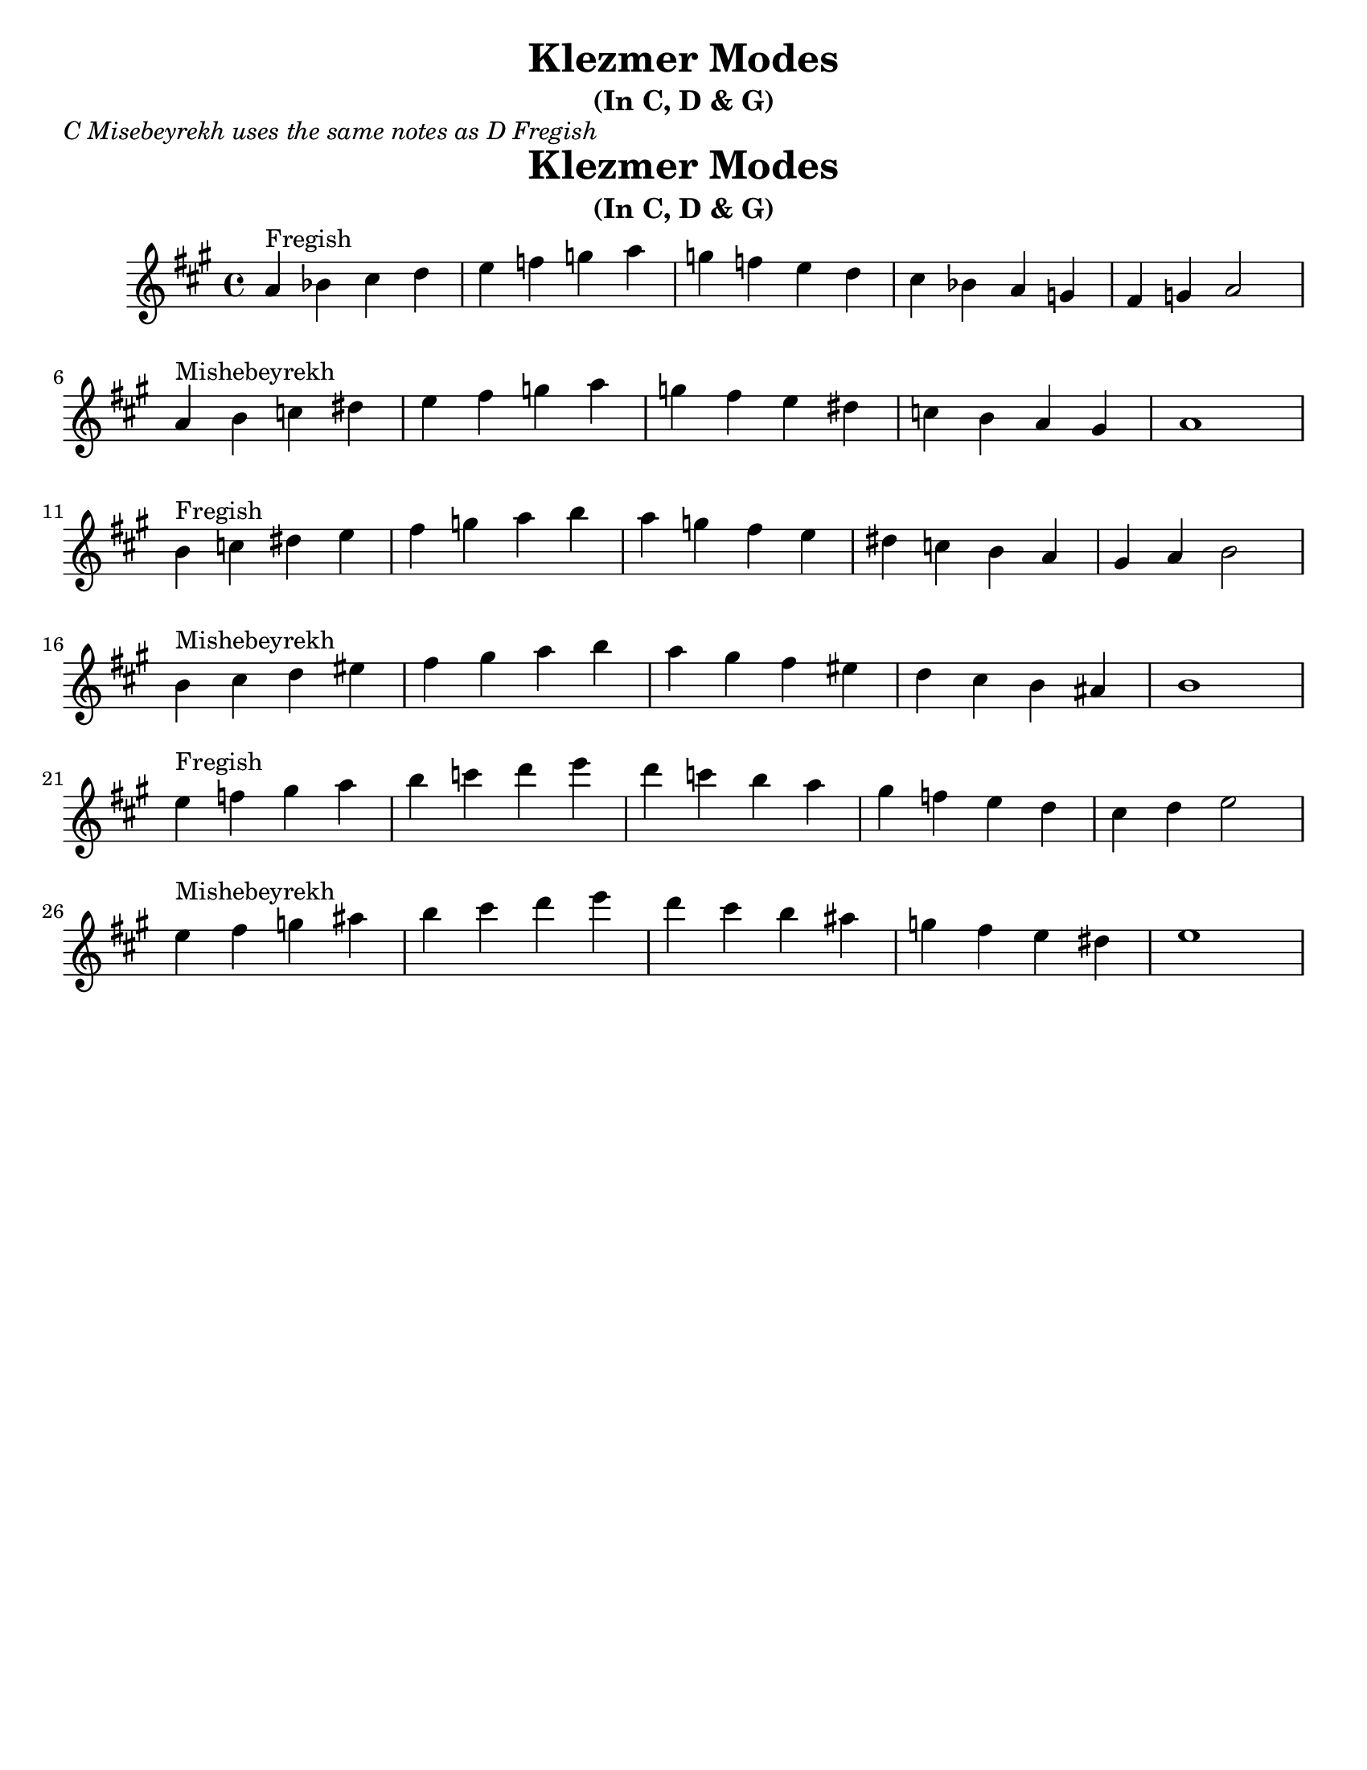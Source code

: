 \version "2.18.0"

\paper{
  tagline = ##f
  print-all-headers = ##t
  #(set-paper-size "letter")
}
\header{
  title= "Klezmer Modes"
  subtitle="(In C, D & G)"

}
\markup{ \italic "C Misebeyrekh uses the same notes as D Fregish" }
dscales = {
  b'4^"Fregish"c'' dis'' e''
  fis'' g'' a'' b''
  a'' g'' fis'' e''
  dis'' c'' b' a'
  gis' a' b'2 \break

  b'4^"Mishebeyrekh" cis'' d'' eis''|
  fis'' gis'' a'' b''|
  a'' gis'' fis'' eis''
  d'' cis'' b' ais'|
  b'1|\break
}


melody = {
  \clef treble

  \key a \major
  \time 4/4

  \transpose b a \dscales       %C
  \dscales                        %D
  \transpose b e' \dscales        %G
}




%************************Lyrics Block****************
%\addlyrics{ Doe a deer }

harmonies = \chordmode {

}

\score {
  <<
    \new ChordNames {
      \set chordChanges = ##t
    }
    \new Staff \melody
  >>

  \layout{indent = 1.0\cm}
  \midi { }
}
